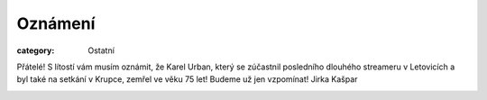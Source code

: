 Oznámení
########

:category: Ostatní

Přátelé! S lítostí vám musím oznámit, že Karel Urban, který se zúčastnil posledního dlouhého streameru v Letovicích a byl také na setkání v Krupce, zemřel ve věku 75 let! Budeme už jen vzpomínat! Jirka Kašpar

.. image:: /docs/karel-urban.jpg
   :class: img-rounded
   :alt: Karel Urban
   :width: 450px
